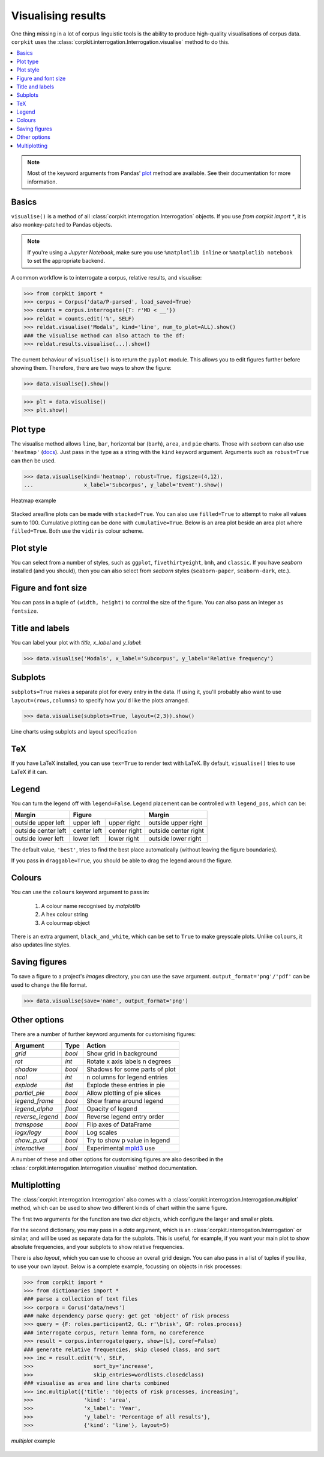 Visualising results
=====================

One thing missing in a lot of corpus linguistic tools is the ability to produce high-quality visualisations of corpus data. ``corpkit`` uses the :class:`corpkit.interrogation.Interrogation.visualise` method to do this.

.. contents::
   :local:

.. note::

   Most of the keyword arguments from Pandas' plot_ method are available. See their documentation for more information.

Basics
---------------------

``visualise()`` is a method of all :class:`corpkit.interrogation.Interrogation` objects. If you use `from corpkit import *`, it is also monkey-patched to Pandas objects.

.. note::

   If you're using a *Jupyter Notebook*, make sure you use ``%matplotlib inline`` or ``%matplotlib notebook`` to set the appropriate backend.

A common workflow is to interrogate a corpus, relative results, and visualise:

.. code-block:: python

   >>> from corpkit import *
   >>> corpus = Corpus('data/P-parsed', load_saved=True)
   >>> counts = corpus.interrogate({T: r'MD < __'})
   >>> reldat = counts.edit('%', SELF)
   >>> reldat.visualise('Modals', kind='line', num_to_plot=ALL).show()
   ### the visualise method can also attach to the df:
   >>> reldat.results.visualise(...).show()

The current behaviour of ``visualise()`` is to return the ``pyplot`` module. This allows you to edit figures further before showing them. Therefore, there are two ways to show the figure: 

.. code-block:: python

   >>> data.visualise().show()

.. code-block:: python

   >>> plt = data.visualise()
   >>> plt.show()

Plot type
---------------------

The visualise method allows ``line``, ``bar``, horizontal bar (``barh``), ``area``, and ``pie`` charts. Those with `seaborn` can also use ``'heatmap'`` (docs_). Just pass in the type as a string with the ``kind`` keyword argument. Arguments such as ``robust=True`` can then be used.

.. code-block:: python

   >>> data.visualise(kind='heatmap', robust=True, figsize=(4,12),
   ...                x_label='Subcorpus', y_label='Event').show()

.. figure:: ../images/event-heatmap.png
   :width: 50%
   :target: ../images/event-heatmap.png
   :align: center

   Heatmap example

Stacked area/line plots can be made with ``stacked=True``. You can also use ``filled=True`` to attempt to make all values sum to 100. Cumulative plotting can be done with ``cumulative=True``. Below is an area plot beside an area plot where ``filled=True``. Both use the ``vidiris`` colour scheme.

.. image:: ../images/area.png
   :width: 45%
   :target: ../images/area.png
   :align: left

.. image:: ../images/area-filled.png
   :width: 45%
   :target: ../images/area-filled.png
   :align: right
   
Plot style
---------------------

You can select from a number of styles, such as ``ggplot``, ``fivethirtyeight``, ``bmh``, and ``classic``. If you have `seaborn` installed (and you should), then you can also select from `seaborn` styles (``seaborn-paper``, ``seaborn-dark``, etc.).

Figure and font size
---------------------

You can pass in a tuple of ``(width, height)`` to control the size of the figure. You can also pass an integer as ``fontsize``.

Title and labels
---------------------

You can label your plot with `title`, `x_label` and `y_label`:

.. code-block:: python

   >>> data.visualise('Modals', x_label='Subcorpus', y_label='Relative frequency')

Subplots
---------------------

``subplots=True`` makes a separate plot for every entry in the data. If using it, you'll probably also want to use ``layout=(rows,columns)`` to specify how you'd like the plots arranged.

.. code-block:: python

   >>> data.visualise(subplots=True, layout=(2,3)).show()

.. figure:: ../images/subplots.png
   :width: 60%
   :target: ../images/subplots.png
   :align: center

   Line charts using subplots and layout specification


TeX
---------------------

If you have LaTeX installed, you can use ``tex=True`` to render text with LaTeX. By default, ``visualise()`` tries to use LaTeX if it can.

Legend
---------------------

You can turn the legend off with ``legend=False``. Legend placement can be controlled with ``legend_pos``, which can be:

.. table:: 
    :column-dividers: single double double single

+---------------------+----------------------------+----------------------+
| Margin              |      Figure                |  Margin              |
+=====================+=============+==============+======================+
| outside upper left  | upper left  | upper right  | outside upper right  |
+---------------------+-------------+--------------+----------------------+
| outside center left | center left | center right | outside center right |
+---------------------+-------------+--------------+----------------------+
| outside lower left  | lower left  | lower right  | outside lower right  |
+---------------------+-------------+--------------+----------------------+

The default value, ``'best'``, tries to find the best place automatically (without leaving the figure boundaries).

If you pass in ``draggable=True``, you should be able to drag the legend around the figure.

Colours
---------------------

You can use the ``colours`` keyword argument to pass in:

   1. A colour name recognised by *matplotlib*
   2. A hex colour string
   3. A colourmap object

There is an extra argument, ``black_and_white``, which can be set to ``True`` to make greyscale plots. Unlike ``colours``, it also updates line styles.

Saving figures
---------------------

To save a figure to a project's `images` directory, you can use the ``save`` argument. ``output_format='png'/'pdf'`` can be used to change the file format.

.. code-block:: python

   >>> data.visualise(save='name', output_format='png')

Other options
--------------------

There are a number of further keyword arguments for customising figures:

+--------------------+------------+---------------------------------+
| Argument           | Type       | Action                          |
+====================+============+=================================+
|  `grid`            |  `bool`    | Show grid in background         |
+--------------------+------------+---------------------------------+
|  `rot`             |  `int`     | Rotate x axis labels n degrees  |
+--------------------+------------+---------------------------------+
|  `shadow`          |  `bool`    | Shadows for some parts of plot  |
+--------------------+------------+---------------------------------+
|  `ncol`            |  `int`     | n columns for legend entries    |
+--------------------+------------+---------------------------------+
|  `explode`         |  `list`    | Explode these entries in pie    |
+--------------------+------------+---------------------------------+
|  `partial_pie`     |  `bool`    | Allow plotting of pie slices    |
+--------------------+------------+---------------------------------+
|  `legend_frame`    |  `bool`    | Show frame around legend        |
+--------------------+------------+---------------------------------+
|  `legend_alpha`    |  `float`   | Opacity of legend               |
+--------------------+------------+---------------------------------+
|  `reverse_legend`  |  `bool`    | Reverse legend entry order      |
+--------------------+------------+---------------------------------+
|  `transpose`       |  `bool`    | Flip axes of DataFrame          |
+--------------------+------------+---------------------------------+
|  `logx/logy`       |  `bool`    | Log scales                      |
+--------------------+------------+---------------------------------+
|  `show_p_val`      |  `bool`    | Try to show p value in legend   |
+--------------------+------------+---------------------------------+
|  `interactive`     |  `bool`    | Experimental mpld3_ use         |
+--------------------+------------+---------------------------------+

A number of these and other options for customising figures are also described in the :class:`corpkit.interrogation.Interrogation.visualise` method documentation.

Multiplotting
---------------

The :class:`corpkit.interrogation.Interrogation` also comes with a :class:`corpkit.interrogation.Interrogation.multiplot` method, which can be used to show two different kinds of chart within the same figure.

The first two arguments for the function are two `dict` objects, which configure the larger and smaller plots.

For the second dictionary, you may pass in a `data` argument, which is an :class:`corpkit.interrogation.Interrogation` or similar, and will be used as separate data for the subplots. This is useful, for example, if you want your main plot to show absolute frequencies, and your subplots to show relative frequencies.

There is also `layout`, which you can use to choose an overall grid design. You can also pass in a list of tuples if you like, to use your own layout. Below is a complete example, focussing on objects in risk processes:

.. code-block:: python

   >>> from corpkit import *
   >>> from dictionaries import * 
   ### parse a collection of text files
   >>> corpora = Corus('data/news')
   ### make dependency parse query: get get 'object' of risk process
   >>> query = {F: roles.participant2, GL: r'\brisk', GF: roles.process} 
   ### interrogate corpus, return lemma form, no coreference
   >>> result = corpus.interrogate(query, show=[L], coref=False) 
   ### generate relative frequencies, skip closed class, and sort
   >>> inc = result.edit('%', SELF,
   >>>                   sort_by='increase',
   >>>                   skip_entries=wordlists.closedclass) 
   ### visualise as area and line charts combined
   >>> inc.multiplot({'title': 'Objects of risk processes, increasing',
   >>>                'kind': 'area',
   >>>                'x_label': 'Year',
   >>>                'y_label': 'Percentage of all results'},
   >>>                {'kind': 'line'}, layout=5)

.. figure:: ../images/inc-risk-obj.png
   :width: 50%
   :target: ../images/inc-risk-obj.png
   :align: center

   `multiplot` example


.. _plot: http://pandas.pydata.org/pandas-docs/stable/generated/pandas.DataFrame.plot.html
.. _docs: https://stanford.edu/~mwaskom/software/seaborn/generated/seaborn.heatmap.html
.. _mpld3: http://mpld3.github.io/
